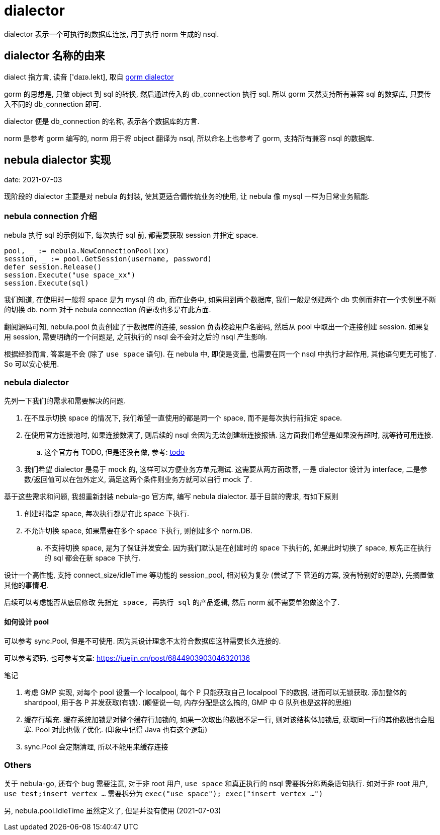 = dialector

dialector 表示一个可执行的数据库连接, 用于执行 norm 生成的 nsql.

== dialector 名称的由来
dialect 指方言, 读音 ['daɪə.lekt], 取自 link:https://github.com/go-gorm/gorm/blob/v1.21.11/interfaces.go#L12[gorm dialector]

gorm 的思想是, 只做 object 到 sql 的转换, 然后通过传入的 db_connection 执行 sql. 所以 gorm 天然支持所有兼容 sql 的数据库, 只要传入不同的 db_connection 即可.

dialector 便是 db_connection 的名称, 表示各个数据库的方言.

norm 是参考 gorm 编写的, norm 用于将 object 翻译为 nsql, 所以命名上也参考了 gorm, 支持所有兼容 nsql 的数据库.

== nebula dialector 实现
date: 2021-07-03

现阶段的 dialector 主要是对 nebula 的封装, 使其更适合偏传统业务的使用, 让 nebula 像 mysql 一样为日常业务赋能.

=== nebula connection 介绍
nebula 执行 sql 的示例如下, 每次执行 sql 前, 都需要获取 session 并指定 space.

[source,go]
----
pool, _ := nebula.NewConnectionPool(xx)
session, _ := pool.GetSession(username, password)
defer session.Release()
session.Execute("use space_xx")
session.Execute(sql)
----

我们知道, 在使用时一般将 space 是为 mysql 的 db, 而在业务中, 如果用到两个数据库, 我们一般是创建两个 db 实例而非在一个实例里不断的切换 db. norm 对于 nebula connection 的更改也多是在此方面.

翻阅源码可知, nebula.pool 负责创建了于数据库的连接, session 负责校验用户名密码, 然后从 pool 中取出一个连接创建 session. 如果复用 session, 需要明确的一个问题是, 之前执行的 nsql 会不会对之后的 nsql 产生影响.

根据经验而言, 答案是不会 (除了 `use space` 语句). 在 nebula 中, 即使是变量, 也需要在同一个 nsql 中执行才起作用, 其他语句更无可能了. So 可以安心使用.

=== nebula dialector
先列一下我们的需求和需要解决的问题.

. 在不显示切换 space 的情况下, 我们希望一直使用的都是同一个 space, 而不是每次执行前指定 space.
. 在使用官方连接池时, 如果连接数满了, 则后续的 nsql 会因为无法创建新连接报错. 这方面我们希望是如果没有超时, 就等待可用连接.
    .. 这个官方有 TODO, 但是还没有做, 参考: link:https://github.com/vesoft-inc/nebula-go/blob/v2.0.0-ga/connection_pool.go#L142[todo]
. 我们希望 dialector 是易于 mock 的, 这样可以方便业务方单元测试. 这需要从两方面改善, 一是 dialector 设计为 interface, 二是参数/返回值可以在包外定义, 满足这两个条件则业务方就可以自行 mock 了.

基于这些需求和问题, 我想重新封装 nebula-go 官方库, 编写 nebula dialector. 基于目前的需求, 有如下原则

1. 创建时指定 space, 每次执行都是在此 space 下执行.
2. 不允许切换 space, 如果需要在多个 space 下执行, 则创建多个 norm.DB.
    .. 不支持切换 space, 是为了保证并发安全. 因为我们默认是在创建时的 space 下执行的, 如果此时切换了 space, 原先正在执行的 sql 都会在新 space 下执行.

设计一个高性能, 支持 connect_size/idleTime 等功能的 session_pool, 相对较为复杂 (尝试了下 管道的方案, 没有特别好的思路), 先搁置做其他的事情吧. 

后续可以考虑能否从底层修改 `先指定 space, 再执行 sql` 的产品逻辑, 然后 norm 就不需要单独做这个了.

==== 如何设计 pool
可以参考 sync.Pool, 但是不可使用. 因为其设计理念不太符合数据库这种需要长久连接的.

可以参考源码, 也可参考文章: https://juejin.cn/post/6844903903046320136

.笔记
. 考虑 GMP 实现, 对每个 pool 设置一个 localpool, 每个 P 只能获取自己 localpool 下的数据, 进而可以无锁获取. 添加整体的 shardpool, 用于各 P 并发获取(有锁). (顺便说一句, 内存分配是这么搞的, GMP 中 G 队列也是这样的思维)
. 缓存行填充. 缓存系统加锁是对整个缓存行加锁的, 如果一次取出的数据不足一行, 则对该结构体加锁后, 获取同一行的其他数据也会阻塞. Pool 对此也做了优化. (印象中记得 Java 也有这个逻辑)
. sync.Pool 会定期清理, 所以不能用来缓存连接

=== Others
关于 nebula-go, 还有个 bug 需要注意, 对于非 root 用户, `use space` 和真正执行的 nsql 需要拆分称两条语句执行. 如对于非 root 用户, `use test;insert vertex ...` 需要拆分为 `exec("use space"); exec("insert vertex ...")`

另, nebula.pool.IdleTime 虽然定义了, 但是并没有使用 (2021-07-03)